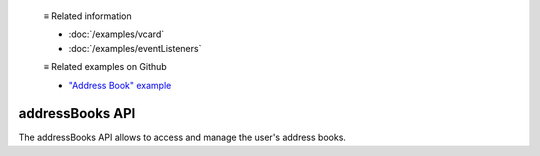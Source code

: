   ≡ Related information

  * :doc:`/examples/vcard`
  * :doc:`/examples/eventListeners`
  
  ≡ Related examples on Github

  * `"Address Book" example <https://github.com/thunderbird/sample-extensions/tree/master/manifest_v2/addressBooks>`__

================
addressBooks API
================

The addressBooks API allows to access and manage the user's address books.
